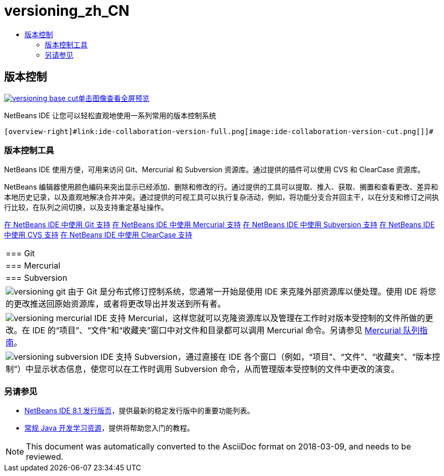 // 
//     Licensed to the Apache Software Foundation (ASF) under one
//     or more contributor license agreements.  See the NOTICE file
//     distributed with this work for additional information
//     regarding copyright ownership.  The ASF licenses this file
//     to you under the Apache License, Version 2.0 (the
//     "License"); you may not use this file except in compliance
//     with the License.  You may obtain a copy of the License at
// 
//       http://www.apache.org/licenses/LICENSE-2.0
// 
//     Unless required by applicable law or agreed to in writing,
//     software distributed under the License is distributed on an
//     "AS IS" BASIS, WITHOUT WARRANTIES OR CONDITIONS OF ANY
//     KIND, either express or implied.  See the License for the
//     specific language governing permissions and limitations
//     under the License.
//

= versioning_zh_CN
:jbake-type: page
:jbake-tags: old-site, needs-review
:jbake-status: published
:keywords: Apache NetBeans  versioning_zh_CN
:description: Apache NetBeans  versioning_zh_CN
:toc: left
:toc-title:

 

== 版本控制

link:versioning-base-full.png[image:versioning-base-cut.png[][font-11]#单击图像查看全屏预览#]

NetBeans IDE 让您可以轻松直观地使用一系列常用的版本控制系统

  [overview-right]#link:ide-collaboration-version-full.png[image:ide-collaboration-version-cut.png[]]#

=== 版本控制工具

NetBeans IDE 使用方便，可用来访问 Git、Mercurial 和 Subversion 资源库。通过提供的插件可以使用 CVS 和 ClearCase 资源库。

NetBeans 编辑器使用颜色编码来突出显示已经添加、删除和修改的行。通过提供的工具可以提取、推入、获取、搁置和查看更改、差异和本地历史记录，以及直观地解决合并冲突。通过提供的可视工具可以执行复杂活动，例如，将功能分支合并回主干，以在分支和修订之间执行比较，在队列之间切换，以及支持重定基址操作。

link:../../kb/docs/ide/git.html[在 NetBeans IDE 中使用 Git 支持]
link:../../kb/docs/ide/mercurial.html[在 NetBeans IDE 中使用 Mercurial 支持]
link:../../kb/docs/ide/subversion.html[在 NetBeans IDE 中使用 Subversion 支持]
link:../../kb/docs/ide/cvs.html[在 NetBeans IDE 中使用 CVS 支持]
link:../../kb/docs/ide/clearcase.html[在 NetBeans IDE 中使用 ClearCase 支持] 
|===

|=== Git

 |

=== Mercurial

 |

=== Subversion

 

|[overview-centre]#image:versioning-git.png[]#
由于 Git 是分布式修订控制系统，您通常一开始是使用 IDE 来克隆外部资源库以便处理。使用 IDE 将您的更改推送回原始资源库，或者将更改导出并发送到所有者。

 |

[overview-centre]#image:versioning-mercurial.png[]#
IDE 支持 Mercurial，这样您就可以克隆资源库以及管理在工作时对版本受控制的文件所做的更改。在 IDE 的“项目”、“文件”和“收藏夹”窗口中对文件和目录都可以调用 Mercurial 命令。另请参见 link:http://netbeans.org/kb/docs/ide/mercurial-queues.html[Mercurial 队列指南]。

 |

[overview-centre]#image:versioning-subversion.png[]#
IDE 支持 Subversion，通过直接在 IDE 各个窗口（例如，“项目”、“文件”、“收藏夹”、“版本控制”）中显示状态信息，使您可以在工作时调用 Subversion 命令，从而管理版本受控制的文件中更改的演变。

 
|===

=== 另请参见

* link:../../community/releases/81/index.html[NetBeans IDE 8.1 发行版页]，提供最新的稳定发行版中的重要功能列表。
* link:../../kb/trails/java-se.html[常规 Java 开发学习资源]，提供将帮助您入门的教程。

NOTE: This document was automatically converted to the AsciiDoc format on 2018-03-09, and needs to be reviewed.
